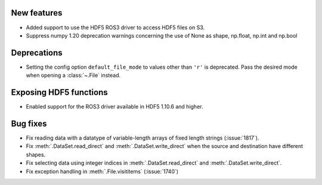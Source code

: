 New features
------------

* Added support to use the HDF5 ROS3 driver to access HDF5 files on S3.
* Suppress numpy 1.20 deprecation warnings concerning the use of None as shape, np.float, np.int and np.bool

Deprecations
------------

* Setting the config option ``default_file_mode`` to values other than ``'r'``
  is deprecated. Pass the desired mode when opening a :class:`~.File` instead.

Exposing HDF5 functions
-----------------------

* Enabled support for the ROS3 driver available in HDF5 1.10.6 and higher.

Bug fixes
---------

* Fix reading data with a datatype of variable-length arrays of fixed length
  strings (:issue:`1817`).
* Fix :meth:`.DataSet.read_direct` and :meth:`.DataSet.write_direct` when the
  source and destination have different shapes.
* Fix selecting data using integer indices in :meth:`.DataSet.read_direct`
  and :meth:`.DataSet.write_direct`.
* Fix exception handling in :meth:`.File.visititems` (:issue:`1740`)

